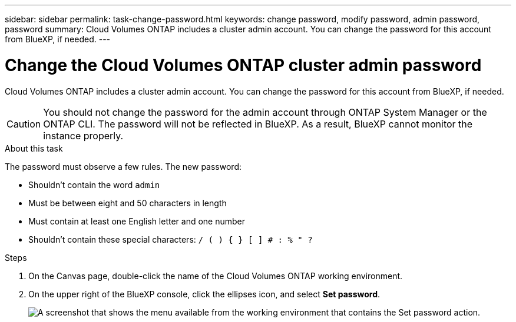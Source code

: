 ---
sidebar: sidebar
permalink: task-change-password.html
keywords: change password, modify password, admin password, password
summary: Cloud Volumes ONTAP includes a cluster admin account. You can change the password for this account from BlueXP, if needed.
---

= Change the Cloud Volumes ONTAP cluster admin password

:hardbreaks:
:nofooter:
:icons: font
:linkattrs:
:imagesdir: ./media/

[.lead]
Cloud Volumes ONTAP includes a cluster admin account. You can change the password for this account from BlueXP, if needed.

CAUTION: You should not change the password for the admin account through ONTAP System Manager or the ONTAP CLI. The password will not be reflected in BlueXP. As a result, BlueXP cannot monitor the instance properly.

.About this task

The password must observe a few rules. The new password:

* Shouldn't contain the word `admin`
* Must be between eight and 50 characters in length
* Must contain at least one English letter and one number
* Shouldn't contain these special characters: `/ ( ) { } [ ] # : % " ?`

.Steps

. On the Canvas page, double-click the name of the Cloud Volumes ONTAP working environment.

. On the upper right of the BlueXP console, click the ellipses icon, and select *Set password*.
+
image:screenshot_settings_set_password.png[A screenshot that shows the menu available from the working environment that contains the Set password action.]


//GH issue 343
//https://github.com/NetAppDocs/bluexp-cloud-volumes-ontap/issues/384
